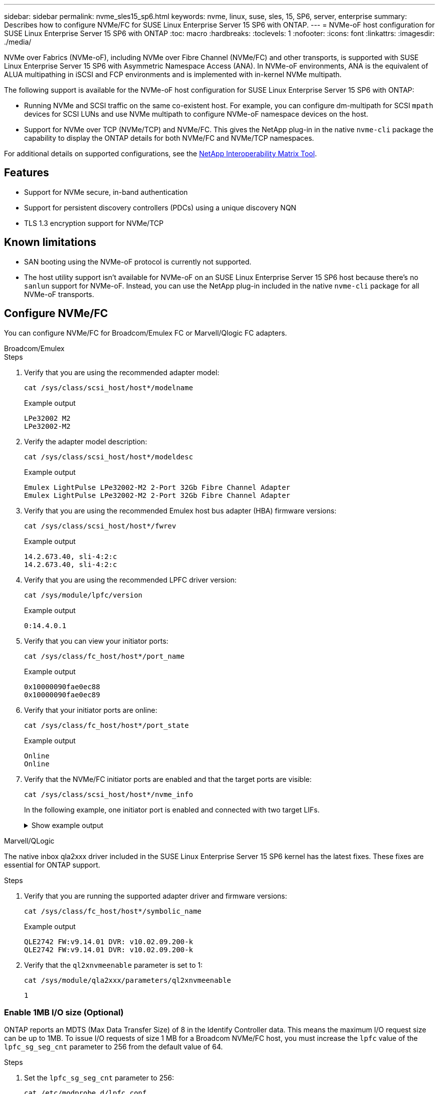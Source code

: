 ---
sidebar: sidebar
permalink: nvme_sles15_sp6.html
keywords: nvme, linux, suse, sles, 15, SP6, server, enterprise
summary: Describes how to configure NVMe/FC for SUSE Linux Enterprise Server 15 SP6 with ONTAP.
---
= NVMe-oF host configuration for SUSE Linux Enterprise Server 15 SP6 with ONTAP
:toc: macro
:hardbreaks:
:toclevels: 1
:nofooter:
:icons: font
:linkattrs:
:imagesdir: ./media/

[.lead]
NVMe over Fabrics (NVMe-oF), including NVMe over Fibre Channel (NVMe/FC) and other transports, is supported with SUSE Linux Enterprise Server 15 SP6 with Asymmetric Namespace Access (ANA). In NVMe-oF environments, ANA is the equivalent of ALUA multipathing in iSCSI and FCP environments and is implemented with in-kernel NVMe multipath.

The following support is available for the NVMe-oF host configuration for SUSE Linux Enterprise Server 15 SP6 with ONTAP:

* Running NVMe and SCSI traffic on the same co-existent host. For example, you can configure dm-multipath for SCSI `mpath` devices for SCSI LUNs and use NVMe multipath to configure NVMe-oF namespace devices on the host.

* Support for NVMe over TCP (NVMe/TCP) and NVMe/FC. This gives the NetApp plug-in in the native `nvme-cli` package the capability to display the ONTAP details for both NVMe/FC and NVMe/TCP namespaces.


For additional details on supported configurations, see the link:https://mysupport.netapp.com/matrix/[NetApp Interoperability Matrix Tool^].

== Features

* Support for NVMe secure, in-band authentication
* Support for persistent discovery controllers (PDCs) using a unique discovery NQN
* TLS 1.3 encryption support for NVMe/TCP 

== Known limitations

* SAN booting using the NVMe-oF protocol is currently not supported.

* The host utility support isn't available for NVMe-oF on an SUSE Linux Enterprise Server 15 SP6 host because there's no `sanlun` support for NVMe-oF. Instead, you can use the NetApp plug-in included in the native `nvme-cli` package for all NVMe-oF transports.

== Configure NVMe/FC

You can configure NVMe/FC for Broadcom/Emulex FC or Marvell/Qlogic FC adapters.

[role="tabbed-block"]
=====
.Broadcom/Emulex
--
.Steps
. Verify that you are using the recommended adapter model:
+
[source,cli]
----
cat /sys/class/scsi_host/host*/modelname
----
+
.Example output
+
----
LPe32002 M2
LPe32002-M2
----
 
. Verify the adapter model description:
+
----
cat /sys/class/scsi_host/host*/modeldesc
----
+
.Example output
+
----
Emulex LightPulse LPe32002-M2 2-Port 32Gb Fibre Channel Adapter 
Emulex LightPulse LPe32002-M2 2-Port 32Gb Fibre Channel Adapter
----
. Verify that you are using the recommended Emulex host bus adapter (HBA) firmware versions:
+
[source,cli]
----
cat /sys/class/scsi_host/host*/fwrev 
----
+
.Example output
+
----
14.2.673.40, sli-4:2:c
14.2.673.40, sli-4:2:c
----
. Verify that you are using the recommended LPFC driver version:
+
[source,cli]
----
cat /sys/module/lpfc/version
----
+
.Example output
+
----
0:14.4.0.1
----
. Verify that you can view your initiator ports:
+
[source,cli]
----
cat /sys/class/fc_host/host*/port_name
----
+
.Example output
+
----
0x10000090fae0ec88
0x10000090fae0ec89
----
. Verify that your initiator ports are online:
+
[source,cli]
----
cat /sys/class/fc_host/host*/port_state 
----
+
.Example output
+
----
Online
Online
----
. Verify that the NVMe/FC initiator ports are enabled and that the target ports are visible:
+
[source,cli]
----
cat /sys/class/scsi_host/host*/nvme_info
----
+
In the following example, one initiator port is enabled and connected with two target LIFs.
+
.Show example output
[%collapsible]
====
[subs=+quotes]
----
NVME Initiator Enabled
XRI Dist lpfc0 Total 6144 IO 5894 ELS 250
NVME LPORT lpfc0 WWPN x10000090fae0ec88 WWNN x20000090fae0ec88 DID x0a1300 ONLINE
NVME RPORT WWPN x2070d039ea359e4a WWNN x206bd039ea359e4a DID x0a0a05 TARGET DISCSRVC 
ONLINE
NVME Statistics
LS: Xmt 00000003ba Cmpl 00000003ba Abort 00000000
LS XMIT: Err 00000000 CMPL: xb 00000000 Err 00000000
Total FCP Cmpl 0000000014e3dfb8 Issue 0000000014e308db OutIO ffffffffffff2923
 abort 00000845 noxri 00000000 nondlp 00000063 qdepth 00000000 wqerr 00000003 err 00000000
FCP CMPL: xb 00000847 Err 00027f33
NVME Initiator Enabled
XRI Dist lpfc1 Total 6144 IO 5894 ELS 250
NVME LPORT lpfc1 WWPN x10000090fae0ec89 WWNN x20000090fae0ec89 DID x0a1200 ONLINE
NVME RPORT WWPN x2071d039ea359e4a WWNN x206bd039ea359e4a DID x0a0305 TARGET DISCSRVC 
ONLINE
NVME Statistics
LS: Xmt 00000003ba Cmpl 00000003ba Abort 00000000
LS XMIT: Err 00000000 CMPL: xb 00000000 Err 00000000
Total FCP Cmpl 0000000014e39f78 Issue 0000000014e2b832 OutIO ffffffffffff18ba
 abort 0000082d noxri 00000000 nondlp 00000028 qdepth 00000000 wqerr 00000007 err 00000000
FCP CMPL: xb 0000082d Err 000283bb
----
====
--
.Marvell/QLogic
--
The native inbox qla2xxx driver included in the SUSE Linux Enterprise Server 15 SP6 kernel has the latest fixes. These fixes are essential for ONTAP support. 

.Steps
. Verify that you are running the supported adapter driver and firmware versions:
+
[source,cli]
----
cat /sys/class/fc_host/host*/symbolic_name 
----
+
.Example output
+
----
QLE2742 FW:v9.14.01 DVR: v10.02.09.200-k
QLE2742 FW:v9.14.01 DVR: v10.02.09.200-k
----
. Verify that the `ql2xnvmeenable` parameter is set to 1:
+
[source,cli]
----
cat /sys/module/qla2xxx/parameters/ql2xnvmeenable
----
+
----
1
----
--
=====

=== Enable 1MB I/O size (Optional)

ONTAP reports an MDTS (Max Data Transfer Size) of 8 in the Identify Controller data. This means the maximum I/O request size can be up to 1MB. To issue I/O requests of size 1 MB for a Broadcom NVMe/FC host, you must increase the `lpfc` value of the `lpfc_sg_seg_cnt` parameter to 256 from the default value of 64.

.Steps

. Set the `lpfc_sg_seg_cnt` parameter to 256:
+
[source,cli]
----
cat /etc/modprobe.d/lpfc.conf
----
+
.Example output
----
options lpfc lpfc_sg_seg_cnt=256
----

. Run a `dracut -f` command, and reboot the host:

. Verify that `lpfc_sg_seg_cnt` is 256:
+
[source,cli]
----
cat /sys/module/lpfc/parameters/lpfc_sg_seg_cnt
----
+
.Expected output
----
256
----
+
[NOTE] 
This is not applicable to Qlogic NVMe/FC hosts.


== Configure NVMe/TCP

NVMe/TCP does not have an auto-connect functionality. Therefore, you should use the following procedure to discover the NVMe/TCP subsystems and namespaces by performing the NVMe/TCP connect or connect-all functionality manually. 

.Steps

. Verify that the initiator port can fetch the discovery log page data across the supported NVMe/TCP LIFs:
+
----
nvme discover -t tcp -w <host-traddr> -a <traddr>
----
+
.Show example output:
[%collapsible]
====
[subs=+quotes]
----
# nvme discover -t tcp -w 192.168.211.79 -a 192.168.211.66
Discovery Log Number of Records 8, Generation counter 18
=====Discovery Log Entry 0======
trtype: tcp
adrfam: ipv4
subtype: current discovery subsystem
treq: not specified
portid: 4
trsvcid: 8009
subnqn: nqn.1992-08.com.netapp:sn.8b5ee9199ff411eea468d039ea36a106:discovery
traddr: 192.168.211.67
eflags: explicit discovery connections, duplicate discovery information
sectype: none
=====Discovery Log Entry 1======
trtype: tcp
adrfam: ipv4
subtype: current discovery subsystem
treq: not specified
portid: 2
trsvcid: 8009
subnqn: nqn.1992-08.com.netapp:sn.8b5ee9199ff411eea468d039ea36a106:discovery
traddr: 192.168.111.67
eflags: explicit discovery connections, duplicate discovery information
sectype: none
=====Discovery Log Entry 2======
trtype: tcp
adrfam: ipv4
subtype: current discovery subsystem
treq: not specified
portid: 3
trsvcid: 8009
subnqn: nqn.1992-08.com.netapp:sn.8b5ee9199ff411eea468d039ea36a106:discovery
traddr: 192.168.211.66
eflags: explicit discovery connections, duplicate discovery information
sectype: none
=====Discovery Log Entry 3======
trtype: tcp
adrfam: ipv4
subtype: current discovery subsystem
treq: not specified
portid: 1
trsvcid: 8009
subnqn: nqn.1992-08.com.netapp:sn.8b5ee9199ff411eea468d039ea36a106:discovery
traddr: 192.168.111.66
eflags: explicit discovery connections, duplicate discovery information
sectype: none
=====Discovery Log Entry 4======
trtype: tcp
adrfam: ipv4
subtype: nvme subsystem
treq: not specified
portid: 4
trsvcid: 4420
subnqn: nqn.1992-08.com.netapp:sn.8b5ee9199ff411eea468d039ea36a106:subsystem.nvme_tcp_1
traddr: 192.168.211.67
eflags: none
sectype: none
=====Discovery Log Entry 5======
trtype: tcp
adrfam: ipv4
subtype: nvme subsystem
treq: not specified
portid: 2
trsvcid: 4420
subnqn: nqn.1992-08.com.netapp:sn.8b5ee9199ff411eea468d039ea36a106:subsystem.nvme_tcp_1
traddr: 192.168.111.67
eflags: none
sectype: none
=====Discovery Log Entry 6======
trtype: tcp
adrfam: ipv4
subtype: nvme subsystem
treq: not specified
portid: 3
trsvcid: 4420
subnqn: nqn.1992-08.com.netapp:sn.8b5ee9199ff411eea468d039ea36a106:subsystem.nvme_tcp_1
traddr: 192.168.211.66
eflags: none
sectype: none
=====Discovery Log Entry 7======
trtype: tcp
adrfam: ipv4
subtype: nvme subsystem
treq: not specified
portid: 1
trsvcid: 4420
subnqn: nqn.1992-08.com.netapp:sn.8b5ee9199ff411eea468d039ea36a106:subsystem.nvme_tcp_1
traddr: 192.168.111.66
eflags: none
sectype: none
----
====
. Verify that all other NVMe/TCP initiator-target LIF combinations can successfully fetch discovery log page data: 
+
----
nvme discover -t tcp -w <host-traddr> -a <traddr>
----
+
.Example output
+
----
#nvme discover -t tcp -w 192.168.111.79 -a 192.168.111.66 
#nvme discover -t tcp -w 192.168.111.79 -a 192.168.111.67 
#nvme discover -t tcp -w 192.168.211.79 -a 192.168.211.66 
#nvme discover -t tcp -w 192.168.211.79 -a 192.168.211.67  
----

. Run the `nvme connect-all` command across all the supported NVMe/TCP initiator-target LIFs across the nodes:
+
[source,cli]
----
nvme connect-all -t tcp -w host-traddr -a traddr
----
+
.Example output
+
----
# nvme connect-all -t tcp -w 192.168.111.79 -a 192.168.111.66  
# nvme connect-all -t tcp -w 192.168.111.79 -a 192.168.111.67  
# nvme connect-all -t tcp -w 192.168.211.79 -a 192.168.211.66  
# nvme connect-all -t tcp -w 192.168.211.79 -a 192.168.211.67  
----
+
[NOTE]
Beginning with SUSE Linux Enterprise Server 15 SP6, the default setting for the NVMe/TCP `ctrl-loss-tmo` timeout is turned off. This means there is no limit on the number of retries (indefinite retry), and you don't need to manually configure a specific `ctrl-loss-tmo` timeout duration when using the `nvme connect` or `nvme connect-all` commands (option `-l`). Additonally, the NVMe/TCP controllers don't experience timeouts in the event of a path failure and remain connected indefinitely.

== Validate NVMe-oF

Use the following procedure to validate NVMe-oF.

.Steps

. Verify that in-kernel NVMe multipath is enabled:
+
[source,cli]
----
cat /sys/module/nvme_core/parameters/multipath
----
+
.Expected output
----
Y
----

. Verify that the host has the correct controller model for the ONTAP NVMe namespaces:
+
[source,cli]
----
cat /sys/class/nvme-subsystem/nvme-subsys*/model 
----
+
.Example output
+
----
NetApp ONTAP Controller
NetApp ONTAP Controller
----

. Verify the NVMe I/O policy for the respective ONTAP NVMe I/O controller:
+
[source,cli]
----
cat /sys/class/nvme-subsystem/nvme-subsys*/iopolicy 
----
+
.Example output
+
----
round-robin
round-robin
----

. Verify that the ONTAP namespaces are visible to the host:
+
[source,cli]
----
nvme list -v 
----
+
.Example output
+
----
Subsystem        Subsystem-NQN                                                                         Controllers
---------------- ------------------------------------------------------------------------------------- ---------------------
nvme-subsys0     nqn.1992- 08.com.netapp:sn.0501daf15dda11eeab68d039eaa7a232:subsystem.unidir_dhcha p  nvme0, nvme1, nvme2, nvme3
 
Device   SN                   MN                                       FR       TxPort Asdress        Subsystem    Namespaces
-------- -------------------- ---------------------------------------- -------- ---------------------------------------------
nvme0    81LGgBUqsI3EAAAAAAAE NetApp ONTAP Controller   FFFFFFFF tcp traddr=192.168.111.66,trsvcid=4420,host_traddr=192.168.111.79 nvme-subsys0 nvme0n1
nvme1    81LGgBUqsI3EAAAAAAAE NetApp ONTAP Controller   FFFFFFFF tcp traddr=192.168.111.67,trsvcid=4420,host_traddr=192.168.111.79 nvme-subsys0 nvme0n1
nvme2    81LGgBUqsI3EAAAAAAAE NetApp ONTAP Controller   FFFFFFFF tcp traddr=192.168.211.66,trsvcid=4420,host_traddr=192.168.211.79 nvme-subsys0 nvme0n1
nvme3    81LGgBUqsI3EAAAAAAAE NetApp ONTAP Controller   FFFFFFFF tcp traddr=192.168.211.67,trsvcid=4420,host_traddr=192.168.211.79 nvme-subsys0 nvme0n1
Device        Generic     NSID       Usage                 Format         Controllers
------------ ------------ ---------- -------------------------------------------------------------
/dev/nvme0n1 /dev/ng0n1   0x1     1.07  GB /   1.07  GB    4 KiB +  0 B   nvme0, nvme1, nvme2, nvme3
----

. Verify that the controller state of each path is live and has the correct ANA status:
+
----
nvme list-subsys /dev/<subsystem_name>
----
+
[role="tabbed-block"]
====
.NVMe/FC 
--
.Example output
[subs=+quotes]
[source,cli]
----
nvme list-subsys /dev/nvme2n1
----
.Example output
----
nvme-subsys2 - NQN=nqn.1992-
08.com.netapp:sn.06303c519d8411eea468d039ea36a106:subs
ystem.nvme
 hostnqn=nqn.2014-08.org.nvmexpress:uuid:4c4c4544-
0056-5410-8048-c6c04f425633
 iopolicy=round-robin
\
+- nvme4 fc traddr=nn-0x208fd039ea359e4a:pn-0x210dd039ea359e4a,host_traddr=nn-0x2000f4c7aa0cd7ab:pn-0x2100f4c7aa0cd7ab live optimized
+- nvme6 fc traddr=nn-0x208fd039ea359e4a:pn-0x210ad039ea359e4a,host_traddr=nn-0x2000f4c7aa0cd7aa:pn-0x2100f4c7aa0cd7aa live optimized
 
----
--
.NVMe/TCP 
--
.Example output
[subs=+quotes]
[source,cli]
----
nvme list-subsys
----

.Example output
----
nvme-subsys1 - NQN=nqn.1992-08.com.netapp:sn.8b5ee9199ff411eea468d039ea36a106:subsystem.nvme_tcp_1
 hostnqn=nqn.2014-08.org.nvmexpress:uuid:4c4c4544-0035-5910-804b-b2c04f444d33
 iopolicy=round-robin
\
+- nvme4 tcp traddr=192.168.111.66,trsvcid=4420,host_traddr=192.168.111.79,src_addr=192.168.111.79 live
+- nvme3 tcp traddr=192.168.211.66,trsvcid=4420,host_traddr=192.168.211.79,src_addr=192.168.111.79 live
+- nvme2 tcp traddr=192.168.111.67,trsvcid=4420,host_traddr=192.168.111.79,src_addr=192.168.111.79 live
+- nvme1 tcp traddr=192.168.211.67,trsvcid=4420,host_traddr=192.168.211.79,src_addr=192.168.111.79 live
----
--
====

. Verify that the NetApp plug-in displays the correct values for each ONTAP namespace device: 
+
[role="tabbed-block"]
====
.Column
--
[source,cli]
nvme netapp ontapdevices -o column
----

.Example output 
----
Device           Vserver    Namespace Path                       NSID UUID                                   Size      
---------------- ---------- ------------------------------------ ------------------------------------------- --------
/dev/nvme0n1     vs_192     /vol/fcnvme_vol_1_1_0/fcnvme_ns      1    c6586535-da8a-40fa-8c20-759ea0d69d33   20GB    
    
----
--
.JSON
[source,cli]
--
`nvme netapp ontapdevices -o json`

.Example output
----
{
"ONTAPdevices":[
{
"Device":"/dev/nvme0n1", 
"Vserver":"vs_192",
"Namespace_Path":"/vol/fcnvme_vol_1_1_0/fcnvme_ns", 
"NSID":1,
"UUID":"c6586535-da8a-40fa-8c20-759ea0d69d33", 
"Size":"20GB",
"LBA_Data_Size":4096, 
"Namespace_Size":262144
}
]
}
----
--
====

== Create a persistent discovery controller

Beginning with ONTAP 9.11.1, you can create a persistent discovery controller (PDC) for your SUSE Linux Enterprise Server 15 SP6 host. A PDC is required to automatically detect an NVMe subsystem add or remove scenario and changes to the discovery log page data. 

.Steps

. Verify that the discovery log page data is available and can be retrieved through the initiator port and target LIF combination:
+
----
nvme discover -t <trtype> -w <host-traddr> -a <traddr>
----

+
.Show example output:
[%collapsible]
====
[subs=+quotes]
----
Discovery Log Number of Records 8, Generation counter 18
=====Discovery Log Entry 0======
trtype: tcp
adrfam: ipv4
subtype: current discovery subsystem
treq: not specified
portid: 4
trsvcid: 8009
subnqn: nqn.1992-08.com.netapp:sn.8b5ee9199ff411eea468d039ea36a106:discovery
traddr: 192.168.211.67
eflags: explicit discovery connections, duplicate discovery information
sectype: none
=====Discovery Log Entry 1======
trtype: tcp
adrfam: ipv4
subtype: current discovery subsystem
treq: not specified
portid: 2
trsvcid: 8009
subnqn: nqn.1992-08.com.netapp:sn.8b5ee9199ff411eea468d039ea36a106:discovery
traddr: 192.168.111.67
eflags: explicit discovery connections, duplicate discovery information
sectype: none
=====Discovery Log Entry 2======
trtype: tcp
adrfam: ipv4
subtype: current discovery subsystem
treq: not specified
portid: 3
trsvcid: 8009
subnqn: nqn.1992-08.com.netapp:sn.8b5ee9199ff411eea468d039ea36a106:discovery
traddr: 192.168.211.66
eflags: explicit discovery connections, duplicate discovery information
sectype: none
=====Discovery Log Entry 3======
trtype: tcp
adrfam: ipv4
subtype: current discovery subsystem
treq: not specified
portid: 1
trsvcid: 8009
subnqn: nqn.1992-08.com.netapp:sn.8b5ee9199ff411eea468d039ea36a106:discovery
traddr: 192.168.111.66
eflags: explicit discovery connections, duplicate discovery information
sectype: none
=====Discovery Log Entry 4======
trtype: tcp
adrfam: ipv4
subtype: nvme subsystem
treq: not specified
portid: 4
trsvcid: 4420
subnqn: nqn.1992-08.com.netapp:sn.8b5ee9199ff411eea468d039ea36a106:subsystem.nvme_tcp_1
traddr: 192.168.211.67
eflags: none
sectype: none
=====Discovery Log Entry 5======
trtype: tcp
adrfam: ipv4
subtype: nvme subsystem
treq: not specified
portid: 2
trsvcid: 4420
subnqn: nqn.1992-08.com.netapp:sn.8b5ee9199ff411eea468d039ea36a106:subsystem.nvme_tcp_1
traddr: 192.168.111.67
eflags: none
sectype: none
=====Discovery Log Entry 6======
trtype: tcp
adrfam: ipv4
subtype: nvme subsystem
treq: not specified
portid: 3
trsvcid: 4420
subnqn: nqn.1992-08.com.netapp:sn.8b5ee9199ff411eea468d039ea36a106:subsystem.nvme_tcp_1
traddr: 192.168.211.66
eflags: none
sectype: none
=====Discovery Log Entry 7======
trtype: tcp
adrfam: ipv4
subtype: nvme subsystem
treq: not specified
portid: 1
trsvcid: 4420
subnqn: nqn.1992-08.com.netapp:sn.8b5ee9199ff411eea468d039ea36a106:subsystem.nvme_tcp_1
traddr: 192.168.111.66
eflags: none
sectype: none
 
----
====

. Create a PDC for the discovery subsystem: 
+
----
nvme discover -t <trtype> -w <host-traddr> -a <traddr> -p
----
+
.Example output
+
----
nvme discover -t tcp -w 192.168.111.79 -a 192.168.111.666 -p
----

. From the ONTAP controller, verify that the PDC has been created:
+
----
vserver nvme show-discovery-controller -instance -vserver <vserver_name>
----
+
.Example output
+
[subs=+quotes]
----
vserver nvme show-discovery-controller -instance -vserver vs_nvme79
Vserver Name: vs_CLIENT116 Controller ID: 00C0h
Discovery Subsystem NQN: *nqn.1992-*
*08.com.netapp:sn.48391d66c0a611ecaaa5d039ea165514:discovery* Logical Interface UUID: d23cbb0a-c0a6-11ec-9731-d039ea165abc Logical Interface:
CLIENT116_lif_4a_1
Node: A400-14-124
Host NQN: nqn.2014-08.org.nvmexpress:uuid:12372496-59c4-4d1b-be09-74362c0c1afc
Transport Protocol: nvme-tcp
Initiator Transport Address: 192.168.1.16
Host Identifier: 59de25be738348f08a79df4bce9573f3 Admin Queue Depth: 32
Header Digest Enabled: false Data Digest Enabled: false
Vserver UUID: 48391d66-c0a6-11ec-aaa5-d039ea165514
----

== Set up secure in-band authentication

Beginning with ONTAP 9.12.1, secure in-band authentication is supported over NVMe/TCP and NVMe/FC between your SUSE Linux Enterprise Server 15 SP6 host and your ONTAP controller.

To set up secure authentication, each host or controller must be associated with a `DH-HMAC-CHAP` key, which is a combination of the NQN of the NVMe host or controller and an authentication secret configured by the administrator. To authenticate its peer, an NVMe host or controller must recognize the key associated with the peer. 

You can set up secure in-band authentication using the CLI or a config JSON file. If you need to specify different dhchap keys for different subsystems, you must use a config JSON file. 

[role="tabbed-block"]
=====
.CLI
--
.Steps
. Obtain the host NQN:
+
[source,cli]
----
cat /etc/nvme/hostnqn
----
. Generate the dhchap key for the SUSE Linux Enterprise Server 15 SP6 host.
+
The following example shows the descriptions of the command paramters:
+
----
nvme gen-dhchap-key -s optional_secret -l key_length {32|48|64} -m HMAC_function {0|1|2|3} -n host_nqn 
•	-s secret key in hexadecimal characters to be used to initialize the host key
•	-l length of the resulting key in bytes
•	-m HMAC function to use for key transformation 
0 = none, 1- SHA-256, 2 = SHA-384, 3=SHA-512
•	-n host NQN to use for key transformation
----
+
In the following example, a random dhchap key with HMAC set to 3 (SHA-512) is generated.
+
----
# nvme gen-dhchap-key -m 3 -n nqn.2014-08.org.nvmexpress:uuid:d3ca725a- ac8d-4d88-b46a-174ac235139b
DHHC-1:03:J2UJQfj9f0pLnpF/ASDJRTyILKJRr5CougGpGdQSysPrLu6RW1fGl5VSjbeDF1n1DEh3nVBe19nQ/LxreSBeH/bx/pU=:
----
. On the ONTAP controller, add the host and specify both dhchap keys:
+
----
vserver nvme subsystem host add -vserver <svm_name> -subsystem <subsystem> -host-nqn <host_nqn> -dhchap-host-secret <authentication_host_secret> -dhchap-controller-secret <authentication_controller_secret> -dhchap-hash-function {sha-256|sha-512} -dhchap-group {none|2048-bit|3072-bit|4096-bit|6144-bit|8192-bit}
----
. A host supports two types of authentication methods, unidirectional and bidirectional. On the host, connect to the ONTAP controller and specify dhchap keys based on the chosen authentication method:
+
----
nvme connect -t tcp -w <host-traddr> -a <tr-addr> -n <host_nqn> -S <authentication_host_secret> -C <authentication_controller_secret>
----
. Validate the `nvme connect authentication` command by verifying the host and controller dhchap keys: 
+
.. Verify the host dhchap keys:
+
[source,cli]
----
cat /sys/class/nvme-subsystem/<nvme-subsysX>/nvme*/dhchap_secret
----
+
.Example output for a unidirectional configuration
+
----
# cat /sys/class/nvme-subsystem/nvme-subsys1/nvme*/dhchap_secret
DHHC-1:03:je1nQCmjJLUKD62mpYbzlpuw0OIws86NB96uNO/t3jbvhp7fjyR9bIRjOHg8wQtye1JCFSMkBQH3pTKGdYR1OV9gx00=:
DHHC-1:03:je1nQCmjJLUKD62mpYbzlpuw0OIws86NB96uNO/t3jbvhp7fjyR9bIRjOHg8wQtye1JCFSMkBQH3pTKGdYR1OV9gx00=:
DHHC-1:03:je1nQCmjJLUKD62mpYbzlpuw0OIws86NB96uNO/t3jbvhp7fjyR9bIRjOHg8wQtye1JCFSMkBQH3pTKGdYR1OV9gx00=:
DHHC-1:03:je1nQCmjJLUKD62mpYbzlpuw0OIws86NB96uNO/t3jbvhp7fjyR9bIRjOHg8wQtye1JCFSMkBQH3pTKGdYR1OV9gx00=:
----
+
.. Verify the controller dhchap keys:
+
[source,cli]
----
cat /sys/class/nvme-subsystem/<nvme-subsysX>/nvme*/dhchap_ctrl_secret
----
+
.Example output for a bidirectional configuration
+
----
# cat /sys/class/nvme-subsystem/nvme-subsys6/nvme*/dhchap_ctrl_secret
DHHC-1:03:WorVEV83eYO53kV4Iel5OpphbX5LAphO3F8fgH3913tlrkSGDBJTt3crXeTUB8fCwGbPsEyz6CXxdQJi6kbn4IzmkFU=:
DHHC-1:03:WorVEV83eYO53kV4Iel5OpphbX5LAphO3F8fgH3913tlrkSGDBJTt3crXeTUB8fCwGbPsEyz6CXxdQJi6kbn4IzmkFU=:
DHHC-1:03:WorVEV83eYO53kV4Iel5OpphbX5LAphO3F8fgH3913tlrkSGDBJTt3crXeTUB8fCwGbPsEyz6CXxdQJi6kbn4IzmkFU=:
DHHC-1:03:WorVEV83eYO53kV4Iel5OpphbX5LAphO3F8fgH3913tlrkSGDBJTt3crXeTUB8fCwGbPsEyz6CXxdQJi6kbn4IzmkFU=:
----
--
.JSON file
--
When multiple NVMe subsystems are available on the ONTAP controller configuration, you can use the `/etc/nvme/config.json` file with the `nvme connect-all` command. 
You can use the `-o` option to generate the JSON file. Refer to the NVMe connect-all manual pages for more syntax options.

.Steps
. Configure the JSON file:
+
.Show example output
[%collapsible]
====
----
# cat /etc/nvme/config.json 
[
 {
    "hostnqn":"nqn.2014-08.org.nvmexpress:uuid:12372496-59c4-4d1b-be09-74362c0c1afc",
    "hostid":"3ae10b42-21af-48ce-a40b-cfb5bad81839",
    "dhchap_key":"DHHC-1:03:Cu3ZZfIz1WMlqZFnCMqpAgn/T6EVOcIFHez215U+Pow8jTgBF2UbNk3DK4wfk2EptWpna1rpwG5CndpOgxpRxh9m41w=:"
 },
 {
    "hostnqn":"nqn.2014-08.org.nvmexpress:uuid:12372496-59c4-4d1b-be09-74362c0c1afc",
    "subsystems":[
        {
            "nqn":"nqn.1992-08.com.netapp:sn.48391d66c0a611ecaaa5d039ea165514:subsystem.subsys_CLIENT116",
            "ports":[
               {
                    "transport":"tcp", 
                    "traddr":" 192.168.111.66 ", 
                    "host_traddr":" 192.168.111.79", 
                    "trsvcid":"4420", 
                    "dhchap_ctrl_key":"DHHC- 
1:01:0h58bcT/uu0rCpGsDYU6ZHZvRuVqsYKuBRS0Nu0VPx5HEwaZ:" 
               }, 
               { 
                    "transport":"tcp", 
                    "traddr":" 192.168.111.66 ", 
                    "host_traddr":" 192.168.111.79", 
                    "trsvcid":"4420", 
                    "dhchap_ctrl_key":"DHHC- 
1:01:0h58bcT/uu0rCpGsDYU6ZHZvRuVqsYKuBRS0Nu0VPx5HEwaZ:" 
               }, 
               { 
                    "transport":"tcp", 
                   "traddr":" 192.168.111.66 ", 
                    "host_traddr":" 192.168.111.79", 
                    "trsvcid":"4420", 
                    "dhchap_ctrl_key":"DHHC- 
1:01:0h58bcT/uu0rCpGsDYU6ZHZvRuVqsYKuBRS0Nu0VPx5HEwaZ:" 
               }, 
               { 
                    "transport":"tcp", 
                    "traddr":" 192.168.111.66 ", 
                    "host_traddr":" 192.168.111.79", 
                    "trsvcid":"4420", 
                    "dhchap_ctrl_key":"DHHC- 
1:01:0h58bcT/uu0rCpGsDYU6ZHZvRuVqsYKuBRS0Nu0VPx5HEwaZ:" 
               } 
           ] 
       } 
   ] 
 } 
] 
----
+
==== 
[NOTE]
In the preceding example, `dhchap_key` corresponds to `dhchap_secret` and `dhchap_ctrl_key` corresponds to `dhchap_ctrl_secret`. 

. Connect to the ONTAP controller using the config JSON file:
+
[source,cli]
----
nvme connect-all -J /etc/nvme/config.json
----
+
.Example output
+
----
traddr=192.168.111.66 is already connected
traddr=192.168.211.66 is already connected 
traddr=192.168.111.66 is already connected
traddr=192.168.211.66 is already connected
traddr=192.168.111.66 is already connected 
traddr=192.168.211.66 is already connected 
traddr=192.168.111.67 is already connected 
traddr=192.168.211.67 is already connected
traddr=192.168.111.67 is already connected 
traddr=192.168.211.67 is already connected
traddr=192.168.111.67 is already connected 
traddr=192.168.111.67 is already connected
----
. Verify that the dhchap secrets have been enabled for the respective controllers for each subsystem:
+
.. Verify the host dhchap keys:
+
[source,cli]
----
cat /sys/class/nvme-subsystem/nvme-subsys0/nvme0/dhchap_secret
----
+
.Example output
+
----
DHHC-1:01:NunEWY7AZlXqxITGheByarwZdQvU4ebZg9HOjIr6nOHEkxJg:
----
+
.. Verify the controller dhchap keys:
+
[source,cli]
----
cat /sys/class/nvme-subsystem/nvme-subsys0/nvme0/dhchap_ctrl_secret
----
+
.Example output
+
----
DHHC-
1:03:2YJinsxa2v3+m8qqCiTnmgBZoH6mIT6G/6f0aGO8viVZB4VLNLH4z8CvK7pVYxN6S5fOAtaU3DNi12rieRMfdbg3704=:
----
--
=====

== Configure Transport Layer Security

TLS provides secure end-to-end encryption for NVMe connections between NVMe/TCP hosts and an ONTAP array.Beginning with ONTAP 9.16.1, you can configure Transport Layer Security (TLS) 1.3 using the CLI and a configured pre-shared key (PSK). 

.Steps
. Check that you have the following ktls-utils, openssl, and libopenssl packages installed on the host using the following commands: 
+
[source,cli]
----
rpm -qa | grep ktls
----
+
.Example output
----
ktls-utils-0.10+12.gc3923f7-150600.1.2.x86_64
----
+
[source,cli]
----
rpm -qa | grep ssl
----
+
.Example output
----
openssl-3-3.1.4-150600.5.7.1.x86_64
libopenssl1_1-1.1.1w-150600.5.3.1.x86_64
libopenssl3-3.1.4-150600.5.7.1.x86_64
----

. Verify that you have the correct setup for `/etc/tlshd.conf`:
+
[source,cli]
----
cat /etc/tlshd.conf
----
+
.Example output
[%collapsible]
====
[subs=+quotes]
----
[debug]
loglevel=0
tls=0
nl=0
[authenticate]
*keyrings=.nvme*
[authenticate.client]
#x509.truststore= <pathname>
#x509.certificate= <pathname>
#x509.private_key= <pathname>
[authenticate.server]
#x509.truststore= <pathname>
#x509.certificate= <pathname>
#x509.private_key= <pathname>
----
====

. Enable tlshd to start at system boot:
+
[source,cli]
----
systemctl enable tlshd
----
. Verify that the tlshd daemon is running:
+
[source,cli]
----
systemctl status tlshd
----
+
.Example output
[%collapsible]
====
----
tlshd.service - Handshake service for kernel TLS consumers
   Loaded: loaded (/usr/lib/systemd/system/tlshd.service; enabled; preset: disabled)
   Active: active (running) since Wed 2024-08-21 15:46:53 IST; 4h 57min ago
     Docs: man:tlshd(8)
Main PID: 961 (tlshd)
   Tasks: 1
     CPU: 46ms
   CGroup: /system.slice/tlshd.service
       └─961 /usr/sbin/tlshd
Aug 21 15:46:54 RX2530-M4-17-153 tlshd[961]: Built from ktls-utils 0.11-dev on Mar 21 2024 12:00:00
----
====
. Using the following commands, generate the TLS PSK by using the `nvme gen-tls-key`:
+
[source,cli]
----
cat /etc/nvme/hostnqn
----
+
.Example output
----
nqn.2014-08.org.nvmexpress:uuid:e58eca24-faff-11ea-8fee-3a68dd3b5c5f
----
+
[source,cli]
----
nvme gen-tls-key --hmac=1 --identity=1 --subsysnqn=nqn.1992-08.com.netapp:sn.1d59a6b2416b11ef9ed5d039ea50acb3:subsystem.sles15
----
+
.Example output
----
NVMeTLSkey-1:01:dNcby017axByCko8GivzOO9zGlgHDXJCN6KLzvYoA+NpT1uD:
----

. Add the TLS PSK to the ONTAP subsystem:
+
[source,cli]
----
nvme subsystem host add -vserver sles15_tls -subsystem sles15 -host-nqn nqn.2014-08.org.nvmexpress:uuid:ffa0c815-e28b-4bb1-8d4c-7c6d5e610bfc -tls-configured-psk NVMeTLSkey-1:01:dNcby017axByCko8GivzOO9zGlgHDXJCN6KLzvYoA+NpT1uD:
----
. Insert the TLS PSK into the host kernel keyring:
+
[source,cli]
----
nvme check-tls-key --identity=1 --subsysnqn=nqn.2014-08.org.nvmexpress:uuid:ffa0c815-e28b-4bb1-8d4c-7c6d5e610bf --keydata=NVMeTLSkey-1:01:dNcby017axByCko8GivzOO9zGlgHDXJCN6KLzvYoA+NpT1uD: --insert
----
+
.Example output
----
Inserted TLS key 22152a7e
----
+
NOTE: The PSK shows as "NVMe1R01" because it uses "identity v1" from the TLS handshake algorithm. Identity v1 is the only version that ONTAP supports.

. Verify that the TLS PSK is inserted correctly:
+
[source,cli]
----
cat /proc/keys | grep NVMe
----
+
.Example output
----
22152a7e I--Q---     1 perm 3b010000     0     0 psk       NVMe1R01 nqn.2014-08.org.nvmexpress:uuid:ffa0c815-e28b-4bb1-8d4c-7c6d5e610bfc nqn.1992-08.com.netapp:sn.1d59a6b2416b11ef9ed5d039ea50acb3:subsystem.sles15 UoP9dEfvuCUzzpS0DYxnshKDapZYmvA0/RJJ8JAqmAo=: 32
----

. Using the following commands, connect to the ONTAP subsystem using the inserted TLS PSK:
+
[source,cli]
----
nvme connect -t tcp -w 20.20.10.80 -a 20.20.10.14 -n nqn.1992-08.com.netapp:sn.1d59a6b2416b11ef9ed5d039ea50acb3:subsystem.sles15 --tls_key=0x22152a7e --tls
----
+
.Example output
----
connecting to device: nvme0
----
+
----
nvme list-subsys
----
+
.Example output
----
nvme-subsys0 - NQN=nqn.1992-08.com.netapp:sn.1d59a6b2416b11ef9ed5d039ea50acb3:subsystem.sles15
               hostnqn=nqn.2014-08.org.nvmexpress:uuid:ffa0c815-e28b-4bb1-8d4c-7c6d5e610bfc
               iopolicy=round-robin
\
 +- nvme0 tcp traddr=20.20.10.14,trsvcid=4420,host_traddr=20.20.10.80,src_addr=20.20.10.80 live
----
. Add the target, and verify the TLS connection to the specified ONTAP subsystem:
+
`nvme subsystem controller show -vserver sles15_tls -subsystem sles15 -instance`
+
.Example output
[%collapsible]
====
----
  (vserver nvme subsystem controller show)
                       Vserver Name: sles15_tls
                          Subsystem: sles15
                      Controller ID: 0040h
                  Logical Interface: sles15t_e1a_1
                               Node: A900-17-174
                           Host NQN: nqn.2014-08.org.nvmexpress:uuid:ffa0c815-e28b-4bb1-8d4c-7c6d5e610bfc
                 Transport Protocol: nvme-tcp
        Initiator Transport Address: 20.20.10.80
                    Host Identifier: ffa0c815e28b4bb18d4c7c6d5e610bfc
               Number of I/O Queues: 4
                   I/O Queue Depths: 128, 128, 128, 128
                  Admin Queue Depth: 32
              Max I/O Size in Bytes: 1048576
          Keep-Alive Timeout (msec): 5000
                       Vserver UUID: 1d59a6b2-416b-11ef-9ed5-d039ea50acb3
                     Subsystem UUID: 9b81e3c5-5037-11ef-8a90-d039ea50ac83
             Logical Interface UUID: 8185dcac-5035-11ef-8abb-d039ea50acb3
              Header Digest Enabled: false
                Data Digest Enabled: false
       Authentication Hash Function: -
Authentication Diffie-Hellman Group: -
                Authentication Mode: none
       Transport Service Identifier: 4420
                       TLS Key Type: configured
                   TLS PSK Identity: NVMe1R01 nqn.2014-08.org.nvmexpress:uuid:ffa0c815-e28b-4bb1-8d4c-7c6d5e610bfc nqn.1992-08.com.netapp:sn.1d59a6b2416b11ef9ed5d039ea50acb3:subsystem.sles15 UoP9dEfvuCUzzpS0DYxnshKDapZYmvA0/RJJ8JAqmAo=
                         TLS Cipher: TLS-AES-128-GCM-SHA256
----
====

== Known issues 

There are no known issues for the SUSE Linux Enterprise Server 15 SP6 with ONTAP release. 

// 2024 NOV 5, ONTAPDOC-2390